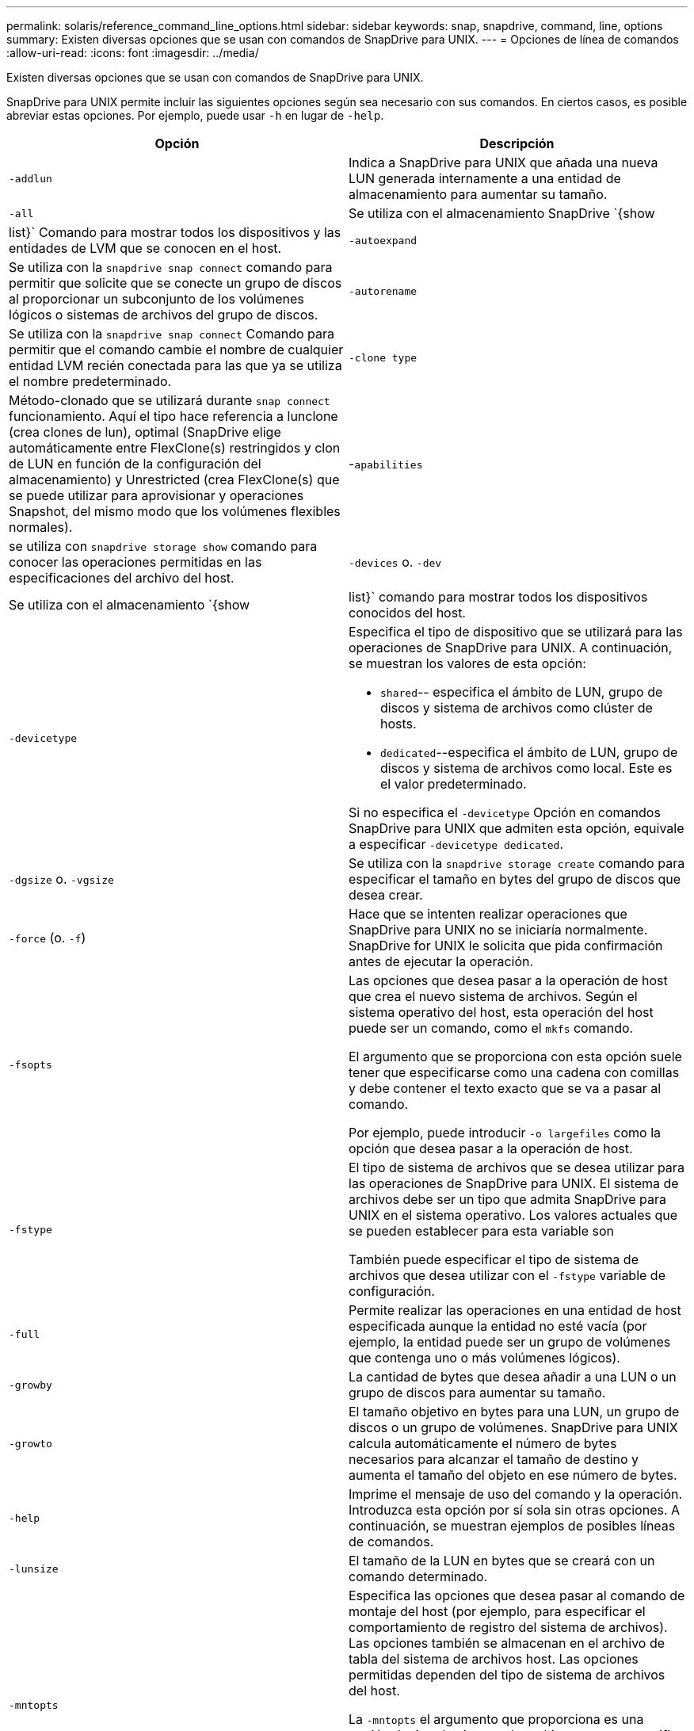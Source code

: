 ---
permalink: solaris/reference_command_line_options.html 
sidebar: sidebar 
keywords: snap, snapdrive, command, line, options 
summary: Existen diversas opciones que se usan con comandos de SnapDrive para UNIX. 
---
= Opciones de línea de comandos
:allow-uri-read: 
:icons: font
:imagesdir: ../media/


[role="lead"]
Existen diversas opciones que se usan con comandos de SnapDrive para UNIX.

SnapDrive para UNIX permite incluir las siguientes opciones según sea necesario con sus comandos. En ciertos casos, es posible abreviar estas opciones. Por ejemplo, puede usar `-h` en lugar de `-help`.

|===
| Opción | Descripción 


 a| 
`-addlun`
 a| 
Indica a SnapDrive para UNIX que añada una nueva LUN generada internamente a una entidad de almacenamiento para aumentar su tamaño.



 a| 
`-all`
 a| 
Se utiliza con el almacenamiento SnapDrive `{show | list}` Comando para mostrar todos los dispositivos y las entidades de LVM que se conocen en el host.



 a| 
`-autoexpand`
 a| 
Se utiliza con la `snapdrive snap connect` comando para permitir que solicite que se conecte un grupo de discos al proporcionar un subconjunto de los volúmenes lógicos o sistemas de archivos del grupo de discos.



 a| 
`-autorename`
 a| 
Se utiliza con la `snapdrive snap connect` Comando para permitir que el comando cambie el nombre de cualquier entidad LVM recién conectada para las que ya se utiliza el nombre predeterminado.



 a| 
`-clone type`
 a| 
Método-clonado que se utilizará durante `snap connect` funcionamiento. Aquí el tipo hace referencia a lunclone (crea clones de lun), optimal (SnapDrive elige automáticamente entre FlexClone(s) restringidos y clon de LUN en función de la configuración del almacenamiento) y Unrestricted (crea FlexClone(s) que se puede utilizar para aprovisionar y operaciones Snapshot, del mismo modo que los volúmenes flexibles normales).



 a| 
-`apabilities`
 a| 
se utiliza con `snapdrive storage show` comando para conocer las operaciones permitidas en las especificaciones del archivo del host.



 a| 
`-devices` o. `-dev`
 a| 
Se utiliza con el almacenamiento `{show | list}` comando para mostrar todos los dispositivos conocidos del host.



 a| 
`-devicetype`
 a| 
Especifica el tipo de dispositivo que se utilizará para las operaciones de SnapDrive para UNIX. A continuación, se muestran los valores de esta opción:

* `shared`-- especifica el ámbito de LUN, grupo de discos y sistema de archivos como clúster de hosts.
* `dedicated`--especifica el ámbito de LUN, grupo de discos y sistema de archivos como local. Este es el valor predeterminado.


Si no especifica el `-devicetype` Opción en comandos SnapDrive para UNIX que admiten esta opción, equivale a especificar `-devicetype dedicated`.



 a| 
`-dgsize` o. `-vgsize`
 a| 
Se utiliza con la `snapdrive storage create` comando para especificar el tamaño en bytes del grupo de discos que desea crear.



 a| 
`-force` (o. `-f`)
 a| 
Hace que se intenten realizar operaciones que SnapDrive para UNIX no se iniciaría normalmente. SnapDrive for UNIX le solicita que pida confirmación antes de ejecutar la operación.



 a| 
`-fsopts`
 a| 
Las opciones que desea pasar a la operación de host que crea el nuevo sistema de archivos. Según el sistema operativo del host, esta operación del host puede ser un comando, como el `mkfs` comando.

El argumento que se proporciona con esta opción suele tener que especificarse como una cadena con comillas y debe contener el texto exacto que se va a pasar al comando.

Por ejemplo, puede introducir `-o largefiles` como la opción que desea pasar a la operación de host.



 a| 
`-fstype`
 a| 
El tipo de sistema de archivos que se desea utilizar para las operaciones de SnapDrive para UNIX. El sistema de archivos debe ser un tipo que admita SnapDrive para UNIX en el sistema operativo. Los valores actuales que se pueden establecer para esta variable son

También puede especificar el tipo de sistema de archivos que desea utilizar con el `-fstype` variable de configuración.



 a| 
`-full`
 a| 
Permite realizar las operaciones en una entidad de host especificada aunque la entidad no esté vacía (por ejemplo, la entidad puede ser un grupo de volúmenes que contenga uno o más volúmenes lógicos).



 a| 
`-growby`
 a| 
La cantidad de bytes que desea añadir a una LUN o un grupo de discos para aumentar su tamaño.



 a| 
`-growto`
 a| 
El tamaño objetivo en bytes para una LUN, un grupo de discos o un grupo de volúmenes. SnapDrive para UNIX calcula automáticamente el número de bytes necesarios para alcanzar el tamaño de destino y aumenta el tamaño del objeto en ese número de bytes.



 a| 
`-help`
 a| 
Imprime el mensaje de uso del comando y la operación. Introduzca esta opción por sí sola sin otras opciones. A continuación, se muestran ejemplos de posibles líneas de comandos.



 a| 
`-lunsize`
 a| 
El tamaño de la LUN en bytes que se creará con un comando determinado.



 a| 
`-mntopts`
 a| 
Especifica las opciones que desea pasar al comando de montaje del host (por ejemplo, para especificar el comportamiento de registro del sistema de archivos). Las opciones también se almacenan en el archivo de tabla del sistema de archivos host. Las opciones permitidas dependen del tipo de sistema de archivos del host.

La `-mntopts` el argumento que proporciona es una opción de tipo de sistema de archivos que se especifica mediante `mount` comando `"`- o'». No incluya el `"`- o'''' bandera en el `-mntopts` argumento. Por ejemplo, la secuencia `-mntopts _tmplog_` pasa la cadena `-o _tmplog_` en la línea de comandos mount e inserta el texto `"`tmplog`"` en una nueva línea de comandos.



 a| 
`-nofilerfence`
 a| 
Suprime el uso de la función del grupo de consistencia Data ONTAP al crear copias Snapshot que abarcan varios volúmenes de archivadores.

En Data ONTAP 7.2 o superior, puede suspender el acceso a todo un volumen de servidor dedicado a almacenamiento. Mediante el uso de `-nofilerfence` Opción, puede bloquear el acceso a una LUN individual.



 a| 
`-nolvm`
 a| 
Conecta o crea un sistema de archivos directamente en un LUN sin implicar al LVM del host.

Todos los comandos que toman esta opción para conectar o crear un sistema de archivos directamente en un LUN no lo aceptarán para el clúster de hosts o los recursos compartidos. Esta opción solo se permite para recursos locales. Si ha habilitado el `-devicetype` opción compartida, entonces esta opción no se puede utilizar, porque `-nolvm` la opción es válida solo para los recursos locales y no para el recurso compartido.



 a| 
`-nopersist`
 a| 
Conecta o crea un sistema de archivos, o una copia snapshot que tiene un sistema de archivos, sin agregar una entrada en el archivo de entrada de montaje persistente del host.



 a| 
`-prefixfv`
 a| 
el prefijo que se utiliza al generar el nombre del volumen clonado. El formato del nombre del nuevo volumen sería `<pre-fix>_<original_volume_name>`.



 a| 
`-reserve - noreserve`
 a| 
Se utiliza con la `snapdrive storage create`, `snapdrive snap connect` o. `snapdrive snap restore` Comandos para especificar si SnapDrive para UNIX crea o no una reserva de espacio. De forma predeterminada, SnapDrive para UNIX crea reservas para las operaciones de creación de almacenamiento, cambio de tamaño y creación de copias Snapshot, y no crea reservas para la operación de conexión de Snapshot.



 a| 
`-noprompt`
 a| 
Suprime la solicitud durante la ejecución de comandos. De forma predeterminada, cualquier operación que pueda tener efectos secundarios peligrosos o no intuitivos le pide que confirme que se debe intentar SnapDrive para UNIX. Esta opción anula ese aviso; cuando se combina con el `-force` Opcional, SnapDrive para UNIX realiza la operación sin solicitar confirmación.



 a| 
`-quiet` (o. `-q`)
 a| 
Suprime la notificación de errores y advertencias, independientemente de si son normales o de diagnóstico. Devuelve el estado cero (correcto) o no cero. La `-quiet` la opción anula la `-verbose` opción.

Esta opción se ignorará para `snapdrive storage show`, `snapdrive snap show`, y. `snapdrive config show` comandos.



 a| 
`-readonly`
 a| 
Necesario para configuraciones con Data ONTAP 7.1 o cualquier configuración que utilice volúmenes tradicionales. Conecta el archivo NFS o el directorio con acceso de solo lectura.

Opcional para configuraciones con Data ONTAP 7.0 que usan volúmenes de FlexVol. Conecta el árbol de archivos o directorios NFS con acceso de sólo lectura. (El valor predeterminado es lectura/escritura).



 a| 
`-split`
 a| 
Permite dividir los volúmenes o LUN clonados durante las operaciones de conexión de Snapshot y desconexión de Snapshot.

También puede dividir los volúmenes o LUN clonados mediante la `_enable-split-clone_` variable de configuración.



 a| 
`-status`
 a| 
Se utiliza con la `snapdrive storage show` Comando para saber si el volumen o el LUN se clona.



 a| 
`-unrelated`
 a| 
Crea una copia Snapshot de `_file_spec_` Entidades que no tienen escrituras dependientes cuando se realiza la copia Snapshot. Como las entidades no tienen escrituras dependientes, SnapDrive para UNIX crea una copia Snapshot coherente con los fallos de las entidades de almacenamiento individuales, pero no toma las medidas necesarias para que las entidades sean coherentes entre sí.



 a| 
`-verbose` (o. `-v`)
 a| 
Muestra la salida detallada, siempre que sea necesario. Todos los comandos y las operaciones aceptan esta opción, aunque algunos pueden ignorarla.



 a| 
`-vgsize` o. `-dgsize`
 a| 
Se utiliza con la `storage create` comando para especificar el tamaño en bytes del grupo de volúmenes que se desea crear.



 a| 
`-vmtype`
 a| 
El tipo de gestor de volúmenes que se desea usar para las operaciones de SnapDrive para UNIX.

Si el usuario especifica la `-vmtype` Opción en la línea de comandos explícitamente, SnapDrive para UNIX utiliza el valor especificado en la opción independientemente del valor especificado en la `vmtype` variable de configuración. Si la `-vmtype` No se especifica la opción de línea de comandos, SnapDrive para UNIX utiliza el administrador de volúmenes que está en el archivo de configuración.

El gestor de volúmenes debe ser un tipo compatible con SnapDrive para UNIX en el sistema operativo. Valores actuales que se pueden establecer para esta variable como vxvm.

También puede especificar el tipo de gestor de volúmenes que desea utilizar mediante la variable de configuración vmtype.



 a| 
`-vbsr {preview|execute}`
 a| 
La `preview` Option inicia un mecanismo de vista previa de SnapRestore basado en volumen para el filespec de host especificado. Con la `execute` Opción, SnapDrive para UNIX procede con SnapRestore por volumen para el filespec especificado.

|===